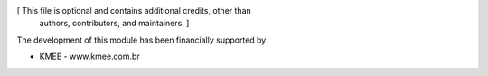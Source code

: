 [ This file is optional and contains additional credits, other than
  authors, contributors, and maintainers. ]

The development of this module has been financially supported by:

* KMEE - www.kmee.com.br
